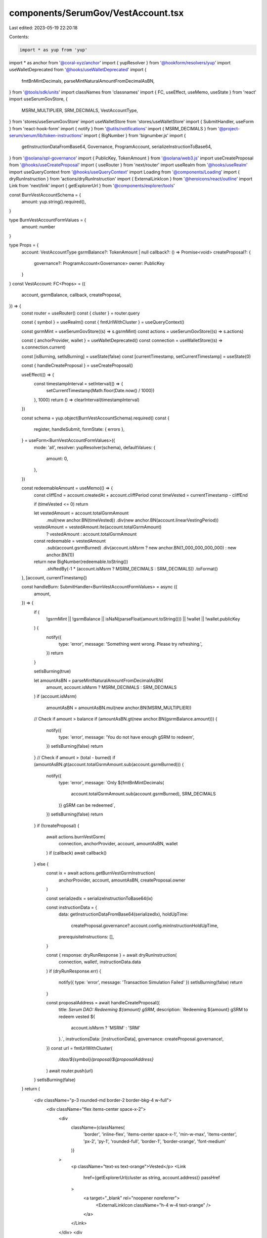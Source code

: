 components/SerumGov/VestAccount.tsx
===================================

Last edited: 2023-05-19 22:20:18

Contents:

.. code-block:: tsx

    import * as yup from 'yup'
import * as anchor from '@coral-xyz/anchor'
import { yupResolver } from '@hookform/resolvers/yup'
import useWalletDeprecated from '@hooks/useWalletDeprecated'
import {
  fmtBnMintDecimals,
  parseMintNaturalAmountFromDecimalAsBN,
} from '@tools/sdk/units'
import classNames from 'classnames'
import { FC, useEffect, useMemo, useState } from 'react'
import useSerumGovStore, {
  MSRM_MULTIPLIER,
  SRM_DECIMALS,
  VestAccountType,
} from 'stores/useSerumGovStore'
import useWalletStore from 'stores/useWalletStore'
import { SubmitHandler, useForm } from 'react-hook-form'
import { notify } from '@utils/notifications'
import { MSRM_DECIMALS } from '@project-serum/serum/lib/token-instructions'
import { BigNumber } from 'bignumber.js'
import {
  getInstructionDataFromBase64,
  Governance,
  ProgramAccount,
  serializeInstructionToBase64,
} from '@solana/spl-governance'
import { PublicKey, TokenAmount } from '@solana/web3.js'
import useCreateProposal from '@hooks/useCreateProposal'
import { useRouter } from 'next/router'
import useRealm from '@hooks/useRealm'
import useQueryContext from '@hooks/useQueryContext'
import Loading from '@components/Loading'
import { dryRunInstruction } from 'actions/dryRunInstruction'
import { ExternalLinkIcon } from '@heroicons/react/outline'
import Link from 'next/link'
import { getExplorerUrl } from '@components/explorer/tools'

const BurnVestAccountSchema = {
  amount: yup.string().required(),
}

type BurnVestAccountFormValues = {
  amount: number
}

type Props = {
  account: VestAccountType
  gsrmBalance?: TokenAmount | null
  callback?: () => Promise<void>
  createProposal?: {
    governance?: ProgramAccount<Governance>
    owner: PublicKey
  }
}
const VestAccount: FC<Props> = ({
  account,
  gsrmBalance,
  callback,
  createProposal,
}) => {
  const router = useRouter()
  const { cluster } = router.query

  const { symbol } = useRealm()
  const { fmtUrlWithCluster } = useQueryContext()

  const gsrmMint = useSerumGovStore((s) => s.gsrmMint)
  const actions = useSerumGovStore((s) => s.actions)

  const { anchorProvider, wallet } = useWalletDeprecated()
  const connection = useWalletStore((s) => s.connection.current)

  const [isBurning, setIsBurning] = useState(false)
  const [currentTimestamp, setCurrentTimestamp] = useState(0)

  const { handleCreateProposal } = useCreateProposal()

  useEffect(() => {
    const timestampInterval = setInterval(() => {
      setCurrentTimestamp(Math.floor(Date.now() / 1000))
    }, 1000)
    return () => clearInterval(timestampInterval)
  })

  const schema = yup.object(BurnVestAccountSchema).required()
  const {
    register,
    handleSubmit,
    formState: { errors },
  } = useForm<BurnVestAccountFormValues>({
    mode: 'all',
    resolver: yupResolver(schema),
    defaultValues: {
      amount: 0,
    },
  })

  const redeemableAmount = useMemo(() => {
    const cliffEnd = account.createdAt + account.cliffPeriod
    const timeVested = currentTimestamp - cliffEnd

    if (timeVested <= 0) return

    let vestedAmount = account.totalGsrmAmount
      .mul(new anchor.BN(timeVested))
      .div(new anchor.BN(account.linearVestingPeriod))

    vestedAmount = vestedAmount.lte(account.totalGsrmAmount)
      ? vestedAmount
      : account.totalGsrmAmount

    const redeemable = vestedAmount
      .sub(account.gsrmBurned)
      .div(account.isMsrm ? new anchor.BN(1_000_000_000_000) : new anchor.BN(1))

    return new BigNumber(redeemable.toString())
      .shiftedBy(-1 * (account.isMsrm ? MSRM_DECIMALS : SRM_DECIMALS))
      .toFormat()
  }, [account, currentTimestamp])

  const handleBurn: SubmitHandler<BurnVestAccountFormValues> = async ({
    amount,
  }) => {
    if (
      !gsrmMint ||
      !gsrmBalance ||
      isNaN(parseFloat(amount.toString())) ||
      !wallet ||
      !wallet.publicKey
    ) {
      notify({
        type: 'error',
        message: 'Something went wrong. Please try refreshing.',
      })
      return
    }

    setIsBurning(true)

    let amountAsBN = parseMintNaturalAmountFromDecimalAsBN(
      amount,
      account.isMsrm ? MSRM_DECIMALS : SRM_DECIMALS
    )
    if (account.isMsrm)
      amountAsBN = amountAsBN.mul(new anchor.BN(MSRM_MULTIPLIER))

    // Check if amount > balance
    if (amountAsBN.gt(new anchor.BN(gsrmBalance.amount))) {
      notify({
        type: 'error',
        message: 'You do not have enough gSRM to redeem',
      })
      setIsBurning(false)
      return
    }
    // Check if amount > (total - burned)
    if (amountAsBN.gt(account.totalGsrmAmount.sub(account.gsrmBurned))) {
      notify({
        type: 'error',
        message: `Only ${fmtBnMintDecimals(
          account.totalGsrmAmount.sub(account.gsrmBurned),
          SRM_DECIMALS
        )} gSRM can be redeemed`,
      })
      setIsBurning(false)
      return
    }
    if (!createProposal) {
      await actions.burnVestGsrm(
        connection,
        anchorProvider,
        account,
        amountAsBN,
        wallet
      )
      if (callback) await callback()
    } else {
      const ix = await actions.getBurnVestGsrmInstruction(
        anchorProvider,
        account,
        amountAsBN,
        createProposal.owner
      )

      const serializedIx = serializeInstructionToBase64(ix)

      const instructionData = {
        data: getInstructionDataFromBase64(serializedIx),
        holdUpTime:
          createProposal.governance?.account.config.minInstructionHoldUpTime,
        prerequisiteInstructions: [],
      }

      const { response: dryRunResponse } = await dryRunInstruction(
        connection,
        wallet!,
        instructionData.data
      )
      if (dryRunResponse.err) {
        notify({ type: 'error', message: 'Transaction Simulation Failed' })
        setIsBurning(false)
        return
      }

      const proposalAddress = await handleCreateProposal({
        title: `Serum DAO: Redeeming ${amount} gSRM`,
        description: `Redeeming ${amount} gSRM to redeem vested ${
          account.isMsrm ? 'MSRM' : 'SRM'
        }.`,
        instructionsData: [instructionData],
        governance: createProposal.governance!,
      })
      const url = fmtUrlWithCluster(
        `/dao/${symbol}/proposal/${proposalAddress}`
      )
      await router.push(url)
    }
    setIsBurning(false)
  }
  return (
    <div className="p-3 rounded-md border-2 border-bkg-4 w-full">
      <div className="flex items-center space-x-2">
        <div
          className={classNames(
            'border',
            'inline-flex',
            'items-center space-x-1',
            'min-w-max',
            'items-center',
            'px-2',
            'py-1',
            'rounded-full',
            'border-1',
            'border-orange',
            'font-medium'
          )}
        >
          <p className="text-xs text-orange">Vested</p>
          <Link
            href={getExplorerUrl(cluster as string, account.address)}
            passHref
          >
            <a target="_blank" rel="noopener noreferrer">
              <ExternalLinkIcon className="h-4 w-4 text-orange" />
            </a>
          </Link>
        </div>
        <div
          className={classNames(
            'border',
            'inline-flex',
            'min-w-max',
            'items-center',
            'px-2',
            'py-1',
            'rounded-full',
            'text-xs',
            'border-1',
            'border-fgd-2',
            'text-fgd-2',
            'font-medium'
          )}
        >
          {account.isMsrm ? 'MSRM' : 'SRM'}
        </div>
      </div>
      <div className="flex items-stretch justify-between">
        <div className="mt-3 flex flex-col space-y-1 flex-1">
          <p className="text-xs">Redeemable gSRM</p>
          <p className="text-lg font-semibold">
            {redeemableAmount || 0}/
            {fmtBnMintDecimals(account.totalGsrmAmount, SRM_DECIMALS)}
          </p>
        </div>
      </div>
      <form onSubmit={handleSubmit(handleBurn)} className="">
        <div className="mt-2 flex space-x-2 items-stretch justify-between w-full">
          <input
            type="text"
            className="p-2 bg-bkg-3 rounded-md focus:outline-none flex-1 border-2 border-bkg-4"
            {...register('amount', {
              required: 'This field is required.',
              valueAsNumber: true,
            })}
          />

          <button
            type="submit"
            className="bg-bkg-4 py-2 px-4 text-xs text-fgd-3 font-semibold rounded-md self-stretch disabled:text-fgd-4"
            disabled={isBurning || !wallet?.publicKey}
          >
            {!isBurning ? 'Redeem' : <Loading />}
          </button>
        </div>
      </form>
      {errors.amount ? <p>{errors.amount.message}</p> : null}
    </div>
  )
}

export default VestAccount


